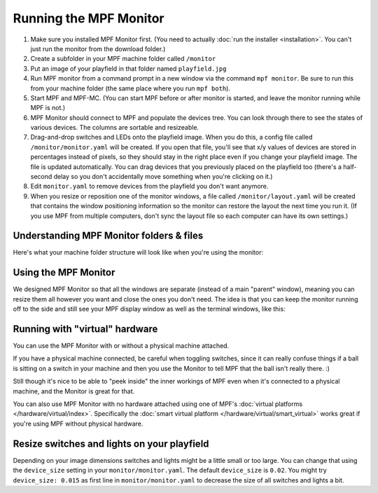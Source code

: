 Running the MPF Monitor
=======================

#. Make sure you installed MPF Monitor first. (You need to actually
   :doc:`run the installer <installation>`. You can't just run the monitor
   from the download folder.)
#. Create a subfolder in your MPF machine folder called ``/monitor``
#. Put an image of your playfield in that folder named ``playfield.jpg``
#. Run MPF monitor from a command prompt in a new window via the command
   ``mpf monitor``. Be sure to run this from your machine folder (the same
   place where you run ``mpf both``).
#. Start MPF and MPF-MC. (You can start MPF before or after monitor is started,
   and leave the monitor running while MPF is not.)
#. MPF Monitor should connect to MPF and populate the devices tree. You can
   look through there to see the states of various devices. The columns are
   sortable and resizeable.
#. Drag-and-drop switches and LEDs onto the playfield image. When you do this,
   a config file called ``/monitor/monitor.yaml`` will be created. If you open
   that file, you'll see that x/y values of devices are stored in percentages
   instead of pixels, so they should stay in the right place even if you change
   your playfield image. The file is updated automatically. You can drag
   devices that you previously placed on the playfield too (there's a half-
   second delay so you don't accidentally move something when you're clicking
   on it.)
#. Edit ``monitor.yaml`` to remove devices from the playfield you don't want
   anymore.
#. When you resize or reposition one of the monitor windows, a file called
   ``/monitor/layout.yaml`` will be created that contains the window
   positioning information so the monitor can restore the layout the next time
   you run it. (If you use MPF from multiple computers, don't sync the layout
   file so each computer can have its own settings.)

Understanding MPF Monitor folders & files
-----------------------------------------

Here's what your machine folder structure will look like when you're using
the monitor:

.. image:: images/file-structure.png

Using the MPF Monitor
---------------------

We designed MPF Monitor so that all the windows are separate (instead of a
main "parent" window), meaning you can resize them all however you want and
close the ones you don't need. The idea is that you can keep the monitor
running off to the side and still see your MPF display window as well as the
terminal windows, like this:

.. image:: images/mpf-monitor-desktop.jpg

Running with "virtual" hardware
-------------------------------

You can use the MPF Monitor with or without a physical machine attached.

If you have a physical machine connected, be careful when toggling switches,
since it can really confuse things if a ball is sitting on a switch in
your machine and then you use the Monitor to tell MPF that the ball isn't
really there. :)

Still though it's nice to be able to "peek inside" the inner workings of
MPF even when it's connected to a physical machine, and the Monitor is
great for that.

You can also use MPF Monitor with no hardware attached using one of
MPF's :doc:`virtual platforms </hardware/virtual/index>`. Specifically the
:doc:`smart virtual platform </hardware/virtual/smart_virtual>` works great if
you're using MPF without physical hardware.

Resize switches and lights on your playfield
--------------------------------------------

Depending on your image dimensions switches and lights might be a little small
or too large.
You can change that using the ``device_size`` setting in your
``monitor/monitor.yaml``.
The default ``device_size`` is ``0.02``.
You might try ``device_size: 0.015`` as first line in ``monitor/monitor.yaml``
to decrease the size of all switches and lights a bit.
